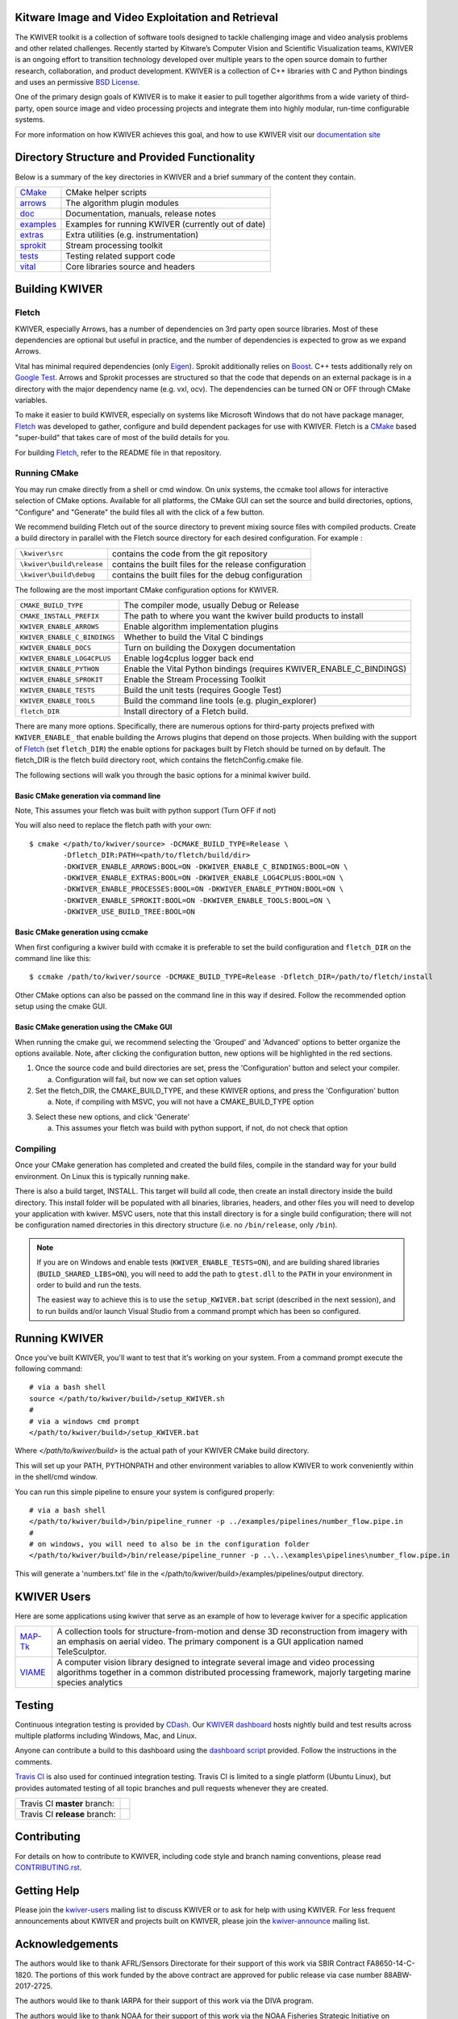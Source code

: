 .. image:: doc/kwiver_Logo-300x78.png
   :alt: KWIVER
   
Kitware Image and Video Exploitation and Retrieval
==================================================

The KWIVER toolkit is a collection of software tools designed to
tackle challenging image and video analysis problems and other related
challenges. Recently started by Kitware’s Computer Vision and
Scientific Visualization teams, KWIVER is an ongoing effort to
transition technology developed over multiple years to the open source
domain to further research, collaboration, and product development.
KWIVER is a collection of C++ libraries with C and Python bindings
and uses an permissive `BSD License <LICENSE>`_.

One of the primary design goals of KWIVER is to make it easier to pull
together algorithms from a wide variety of third-party, open source
image and video processing projects and integrate them into highly
modular, run-time configurable systems. 

For more information on how KWIVER achieves this goal,
and how to use KWIVER visit our `documentation site <http://kwiver.readthedocs.io/en/latest/>`_

Directory Structure and Provided Functionality
==============================================

Below is a summary of the key directories in KWIVER and a brief summary of
the content they contain.


================ ===========================================================
`<CMake>`_       CMake helper scripts
`<arrows>`_      The algorithm plugin modules
`<doc>`_         Documentation, manuals, release notes
`<examples>`_    Examples for running KWIVER (currently out of date)
`<extras>`_      Extra utilities (e.g. instrumentation)
`<sprokit>`_     Stream processing toolkit
`<tests>`_       Testing related support code
`<vital>`_       Core libraries source and headers
================ ===========================================================

Building KWIVER
===============

Fletch
------

KWIVER, especially Arrows, has a number of dependencies on 3rd party
open source libraries.  Most of these dependencies are optional
but useful in practice, and the number of dependencies is expected to
grow as we expand Arrows.  

Vital has minimal required dependencies (only Eigen_).
Sprokit additionally relies on Boost_.
C++ tests additionally rely on `Google Test`_.
Arrows and Sprokit processes are structured so that
the code that depends on an external package is in a directory with
the major dependency name (e.g. vxl, ocv). The dependencies can be
turned ON or OFF through CMake variables.

To make it easier to build KWIVER, especially
on systems like Microsoft Windows that do not have package manager,
Fletch_ was developed to gather, configure and build dependent packages
for use with KWIVER.  Fletch is a |cmake_link|_ based
"super-build" that takes care of most of the build details for you.

For building Fletch_, refer to the README file in that repository.


Running CMake
-------------

You may run cmake directly from a shell or cmd window.
On unix systems, the ccmake tool allows for interactive selection of CMake options.  
Available for all platforms, the CMake GUI can set the source and build directories, options,
"Configure" and "Generate" the build files all with the click of a few button.

We recommend building Fletch out of the source directory to prevent mixing
source files with compiled products.  Create a build directory in parallel
with the Fletch source directory for each desired configuration. For example :

========================== ===================================================================
``\kwiver\src``             contains the code from the git repository
``\kwiver\build\release``   contains the built files for the release configuration
``\kwiver\build\debug``     contains the built files for the debug configuration
========================== ===================================================================

The following are the most important CMake configuration options for KWIVER.

============================= ====================================================================
``CMAKE_BUILD_TYPE``          The compiler mode, usually Debug or Release
``CMAKE_INSTALL_PREFIX``      The path to where you want the kwiver build products to install
``KWIVER_ENABLE_ARROWS``      Enable algorithm implementation plugins
``KWIVER_ENABLE_C_BINDINGS``  Whether to build the Vital C bindings
``KWIVER_ENABLE_DOCS``        Turn on building the Doxygen documentation
``KWIVER_ENABLE_LOG4CPLUS``   Enable log4cplus logger back end
``KWIVER_ENABLE_PYTHON``      Enable the Vital Python bindings (requires KWIVER_ENABLE_C_BINDINGS)
``KWIVER_ENABLE_SPROKIT``     Enable the Stream Processing Toolkit
``KWIVER_ENABLE_TESTS``       Build the unit tests (requires Google Test)
``KWIVER_ENABLE_TOOLS``       Build the command line tools (e.g. plugin_explorer)
``fletch_DIR``                Install directory of a Fletch build.
============================= ====================================================================

There are many more options.  Specifically, there are numerous options
for third-party projects prefixed with ``KWIVER_ENABLE_`` that enable
building the Arrows plugins that depend on those projects.  When building
with the support of Fletch_ (set ``fletch_DIR``) the enable options for
packages built by Fletch should be turned on by default.
The fletch_DIR is the fletch build directory root, which contains the fletchConfig.cmake file.

The following sections will walk you through the basic options for a minimal kwiver build.

Basic CMake generation via command line
~~~~~~~~~~~~~~~~~~~~~~~~~~~~~~~~~~~~~~~~~~~~~~~~

Note, This assumes your fletch was built with python support (Turn OFF if not)

You will also need to replace the fletch path with your own::

    $ cmake </path/to/kwiver/source> -DCMAKE_BUILD_TYPE=Release \
            -Dfletch_DIR:PATH=<path/to/fletch/build/dir> 
            -DKWIVER_ENABLE_ARROWS:BOOL=ON -DKWIVER_ENABLE_C_BINDINGS:BOOL=ON \
            -DKWIVER_ENABLE_EXTRAS:BOOL=ON -DKWIVER_ENABLE_LOG4CPLUS:BOOL=ON \
            -DKWIVER_ENABLE_PROCESSES:BOOL=ON -DKWIVER_ENABLE_PYTHON:BOOL=ON \
            -DKWIVER_ENABLE_SPROKIT:BOOL=ON -DKWIVER_ENABLE_TOOLS:BOOL=ON \
            -DKWIVER_USE_BUILD_TREE:BOOL=ON

Basic CMake generation using ccmake
~~~~~~~~~~~~~~~~~~~~~~~~~~~~~~~~~~~~~~~~~~~~

When first configuring a kwiver build with ccmake it is preferable to set the build
configuration and ``fletch_DIR`` on the command line like this::

  $ ccmake /path/to/kwiver/source -DCMAKE_BUILD_TYPE=Release -Dfletch_DIR=/path/to/fletch/install

Other CMake options can also be passed on the command line in this way if desired.
Follow the recommended option setup using the cmake GUI. 

Basic CMake generation using the CMake GUI
~~~~~~~~~~~~~~~~~~~~~~~~~~~~~~~~~~~~~~~~~~~~~~~~~~~

When running the cmake gui, we recommend selecting the 'Grouped' and 'Advanced'
options to better organize the options available. Note, after clicking the
configuration button, new options will be highlighted in the red sections.

1. Once the source code and build directories are set, press the 'Configuration'
   button and select your compiler.

   a. Configuration will fail, but now we can set option values
  
2. Set the fletch_DIR, the CMAKE_BUILD_TYPE, and these KWIVER options,
   and press the 'Configuration' button

   a. Note, if compiling with MSVC, you will not have a CMAKE_BUILD_TYPE option
  
.. image:: doc/manuals/_images/cmake/cmake_step_2.png
   :alt: KWIVER CMake Configuration Step 2
  
3. Select these new options, and click 'Generate'

   a. This assumes your fletch was build with python support,
      if not, do not check that option

.. image:: doc/manuals/_images/cmake/cmake_step_3.png
   :alt: KWIVER CMake Configuration Step 3

Compiling
---------

Once your CMake generation has completed and created the build files,
compile in the standard way for your build environment.  On Linux
this is typically running ``make``.

There is also a build target, INSTALL. This target will build all code,
then create an install directory inside the build directory.  This install
folder will be populated with all binaries, libraries, headers, and other files
you will need to develop your application with kwiver. MSVC users, note that
this install directory is for a single build configuration; there will not be
configuration named directories in this directory structure
(i.e. no ``/bin/release``, only ``/bin``).

.. note::

  If you are on Windows and enable tests (``KWIVER_ENABLE_TESTS=ON``),
  and are building shared libraries (``BUILD_SHARED_LIBS=ON``), you will
  need to add the path to ``gtest.dll`` to the ``PATH`` in your environment
  in order to build and run the tests.

  The easiest way to achieve this is to use the ``setup_KWIVER.bat`` script
  (described in the next session), and to run builds and/or launch Visual
  Studio from a command prompt which has been so configured.


Running KWIVER
==============

Once you've built KWIVER, you'll want to test that it's working on your system.
From a command prompt execute the following command::

  # via a bash shell
  source </path/to/kwiver/build>/setup_KWIVER.sh
  #
  # via a windows cmd prompt
  </path/to/kwiver/build>/setup_KWIVER.bat

Where `</path/to/kwiver/build>` is the actual path of your KWIVER
CMake build directory.

This will set up your PATH, PYTHONPATH and other environment variables
to allow KWIVER to work conveniently within in the shell/cmd window.

You can run this simple pipeline to ensure your system is configured properly::

  # via a bash shell
  </path/to/kwiver/build>/bin/pipeline_runner -p ../examples/pipelines/number_flow.pipe.in
  #
  # on windows, you will need to also be in the configuration folder
  </path/to/kwiver/build>/bin/release/pipeline_runner -p ..\..\examples\pipelines\number_flow.pipe.in

This will generate a 'numbers.txt' file in the </path/to/kwiver/build>/examples/pipelines/output directory.

KWIVER Users
============

Here are some applications using kwiver that serve as an example of how to
leverage kwiver for a specific application

========== ================================================================
MAP-Tk_    A collection tools for structure-from-motion and dense 3D
           reconstruction from imagery with an emphasis on aerial video.
           The primary component is a GUI application named TeleSculptor.
VIAME_     A computer vision library designed to integrate several image and
           video processing algorithms together in a common distributed
           processing framework, majorly targeting marine species analytics
========== ================================================================

Testing
========
Continuous integration testing is provided by CDash_.
Our `KWIVER dashboard <https://open.cdash.org/index.php?project=KWIVER>`_
hosts nightly build and test results across multiple platforms including
Windows, Mac, and Linux.

Anyone can contribute a build to this dashboard using the
`dashboard script <CMake/dashboard-scripts/KWIVER_common.cmake>`_
provided.  Follow the instructions in the comments.


`Travis CI`_ is also used for continued integration testing.
Travis CI is limited to a single platform (Ubuntu Linux), but provides
automated testing of all topic branches and pull requests whenever they are created.

============================= =============
Travis CI **master** branch:  |CI:master|_
Travis CI **release** branch: |CI:release|_
============================= =============


Contributing
============

For details on how to contribute to KWIVER, including code style and branch
naming conventions, please read `<CONTRIBUTING.rst>`_.


Getting Help
============

Please join the
`kwiver-users <http://public.kitware.com/mailman/listinfo/kwiver-users>`_
mailing list to discuss KWIVER or to ask for help with using KWIVER.
For less frequent announcements about KWIVER and projects built on KWIVER,
please join the
`kwiver-announce <http://public.kitware.com/mailman/listinfo/kwiver-announce>`_
mailing list.


Acknowledgements
================

The authors would like to thank AFRL/Sensors Directorate for their support
of this work via SBIR Contract FA8650-14-C-1820. The portions of this work
funded by the above contract are approved for public release via case number
88ABW-2017-2725.

The authors would like to thank IARPA for their support of this work via the
DIVA program.

The authors would like to thank NOAA for their support of this work via the
NOAA Fisheries Strategic Initiative on Automated Image Analysis.


.. Appendix I: References
.. ======================

.. _Boost: http://www.boost.org/
.. _`Ceres Solver`: http://ceres-solver.org/
.. _CDash: http://www.cdash.org/
.. _cmake_link: http://www.cmake.org/
.. _Darknet: https://pjreddie.com/darknet/yolo/
.. _Eigen: http://eigen.tuxfamily.org/
.. _Fletch: https://github.com/Kitware/fletch
.. _Google Test: https://github.com/google/googletest
.. _Kitware: http://www.kitware.com/
.. _MAP-Tk: https://github.com/Kitware/maptk
.. _OpenCV: http://opencv.org/
.. _PROJ4: http://proj4.org/
.. _Travis CI: https://travis-ci.org/
.. _VIAME: https://github.com/Kitware/VIAME
.. _Vibrant: https://github.com/Kitware/vibrant
.. _VXL: https://github.com/vxl/vxl/

.. Appendix II: Text Substitutions
.. ===============================

.. Use a different target name to avoid conflict with `<CMake>`_ link to the
   source tree.

.. |cmake_link| replace:: CMake

.. |>=| unicode:: U+02265 .. greater or equal sign

.. |CI:master| image:: https://travis-ci.org/Kitware/kwiver.svg?branch=master
.. |CI:release| image:: https://travis-ci.org/Kitware/kwiver.svg?branch=release

.. _CI:master: https://travis-ci.org/Kitware/kwiver
.. _CI:release: https://travis-ci.org/Kitware/kwiver
